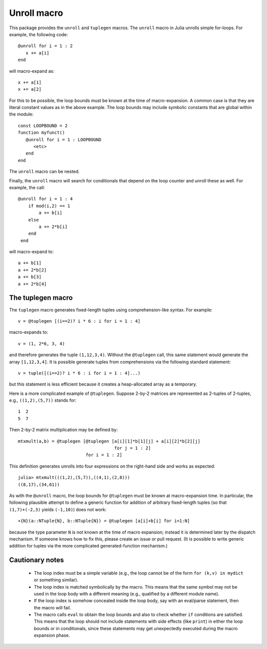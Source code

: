 ================
Unroll macro
================

This package provides the ``unroll`` and ``tuplegen`` macros.
The ``unroll`` macro in Julia unrolls simple for-loops.  For example,
the following code::

   @unroll for i = 1 : 2
      x += a[i]
   end

will macro-expand as::

   x += a[1]
   x += a[2]

For this to be possible, the loop bounds must be known at the time
of macro-expansion.  A common case is that they are literal
constant values as in
the above example.  
The loop bounds may include symbolic constants that are global
within the module::

  const LOOPBOUND = 2
  function myfunct()
     @unroll for i = 1 : LOOPBOUND
        <etc>
     end
  end

The ``unroll`` macro can be nested.  

Finally, the ``unroll`` macro will search for conditionals that
depend on the loop counter and unroll these as well.  For example,
the call::

  @unroll for i = 1 : 4
      if mod(i,2) == 1
          a += b[i]
      else
          a += 2*b[i]
      end
   end

will macro-expand to::

     a += b[1]
     a += 2*b[2]
     a += b[3]
     a += 2*b[4]

------------------
The tuplegen macro
------------------

The ``tuplegen`` macro generates fixed-length tuples using comprehension-like
syntax.  For example::

       v = @tuplegen [(i==2)? i * 6 : i for i = 1 : 4]

macro-expands to::

       v = (1, 2*6, 3, 4)

and therefore generates the tuple ``(1,12,3,4)``.  
Without the ``@tuplegen`` call, this
same statement would generate the array ``[1,12,3,4]``.  It is possible
generate tuples from comprehensions
via the following standard
statement::

       v = tuple([(i==2)? i * 6 : i for i = 1 : 4]...)

but this statement is less efficient because it creates a heap-allocated
array as a temporary.

Here is a more complicated example of ``@tuplegen``.  Suppose 2-by-2
matrices are represented as 2-tuples of 2-tuples, e.g., ``((1,2),(5,7))``
stands for::

  1  2
  5  7

Then 2-by-2 matrix multiplication may be defined by::

  mtxmult(a,b) = @tuplegen [@tuplegen [a[i][1]*b[1][j] + a[i][2]*b[2][j] 
                                       for j = 1 : 2]
                            for i = 1 : 2]

This definition generates unrolls into four expressions on the right-hand side and
works as expected::

   julia> mtxmult(((1,2),(5,7)),((4,1),(2,8)))
   ((8,17),(34,61))



As with the ``@unroll``
macro, the loop bounds for ``@tuplegen``
must be known at macro-expansion time.
In particular, the following plausible attempt to define a generic function for
addition of arbitrary
fixed-length tuples (so that ``(1,7)+(-2,3)`` yields ``(-1,10)``) does not work::

  +{N}(a::NTuple{N}, b::NTuple{N}) = @tuplegen [a[i]+b[i] for i=1:N]

because the type parameter ``N`` is not known at the time of macro expansion; instead
it is determined later by the dispatch mechanism.  If someone knows how to fix
this, please create an issue or pull request.  (It is possible to write generic
addition for tuples via the more complicated generated-function mechanism.)



-----------------
Cautionary notes
-----------------

  * The
    loop index must be a simple variable (e.g., the loop cannot be
    of the form ``for (k,v) in mydict`` or something similar). 

  * The loop index is matched symbolically by the macro.  This
    means that the same symbol may not be used in the loop body 
    with a different meaning (e.g., qualified by a different module name).

  * If the loop index is somehow concealed inside the loop body,
    say with an eval/parse statement, then the macro will fail.

  * The macro calls ``eval`` to obtain the loop bounds and also 
    to check whether ``if`` conditions are satisfied.  This means
    that the loop should not include statements with side effects
    (like ``print``) in either the loop bounds or in conditionals,
    since these statements may get unexpectedly executed during
    the macro expansion phase.



   
